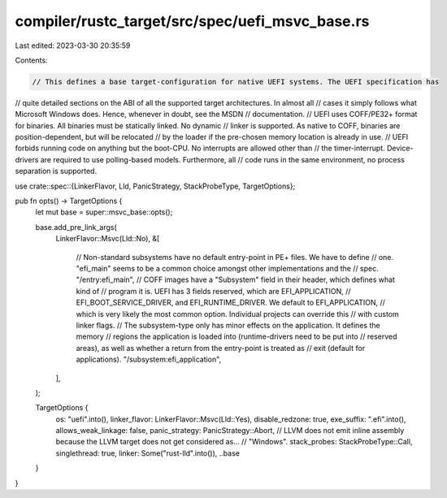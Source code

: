 compiler/rustc_target/src/spec/uefi_msvc_base.rs
================================================

Last edited: 2023-03-30 20:35:59

Contents:

.. code-block:: rs

    // This defines a base target-configuration for native UEFI systems. The UEFI specification has
// quite detailed sections on the ABI of all the supported target architectures. In almost all
// cases it simply follows what Microsoft Windows does. Hence, whenever in doubt, see the MSDN
// documentation.
// UEFI uses COFF/PE32+ format for binaries. All binaries must be statically linked. No dynamic
// linker is supported. As native to COFF, binaries are position-dependent, but will be relocated
// by the loader if the pre-chosen memory location is already in use.
// UEFI forbids running code on anything but the boot-CPU. No interrupts are allowed other than
// the timer-interrupt. Device-drivers are required to use polling-based models. Furthermore, all
// code runs in the same environment, no process separation is supported.

use crate::spec::{LinkerFlavor, Lld, PanicStrategy, StackProbeType, TargetOptions};

pub fn opts() -> TargetOptions {
    let mut base = super::msvc_base::opts();

    base.add_pre_link_args(
        LinkerFlavor::Msvc(Lld::No),
        &[
            // Non-standard subsystems have no default entry-point in PE+ files. We have to define
            // one. "efi_main" seems to be a common choice amongst other implementations and the
            // spec.
            "/entry:efi_main",
            // COFF images have a "Subsystem" field in their header, which defines what kind of
            // program it is. UEFI has 3 fields reserved, which are EFI_APPLICATION,
            // EFI_BOOT_SERVICE_DRIVER, and EFI_RUNTIME_DRIVER. We default to EFI_APPLICATION,
            // which is very likely the most common option. Individual projects can override this
            // with custom linker flags.
            // The subsystem-type only has minor effects on the application. It defines the memory
            // regions the application is loaded into (runtime-drivers need to be put into
            // reserved areas), as well as whether a return from the entry-point is treated as
            // exit (default for applications).
            "/subsystem:efi_application",
        ],
    );

    TargetOptions {
        os: "uefi".into(),
        linker_flavor: LinkerFlavor::Msvc(Lld::Yes),
        disable_redzone: true,
        exe_suffix: ".efi".into(),
        allows_weak_linkage: false,
        panic_strategy: PanicStrategy::Abort,
        // LLVM does not emit inline assembly because the LLVM target does not get considered as…
        // "Windows".
        stack_probes: StackProbeType::Call,
        singlethread: true,
        linker: Some("rust-lld".into()),
        ..base
    }
}



